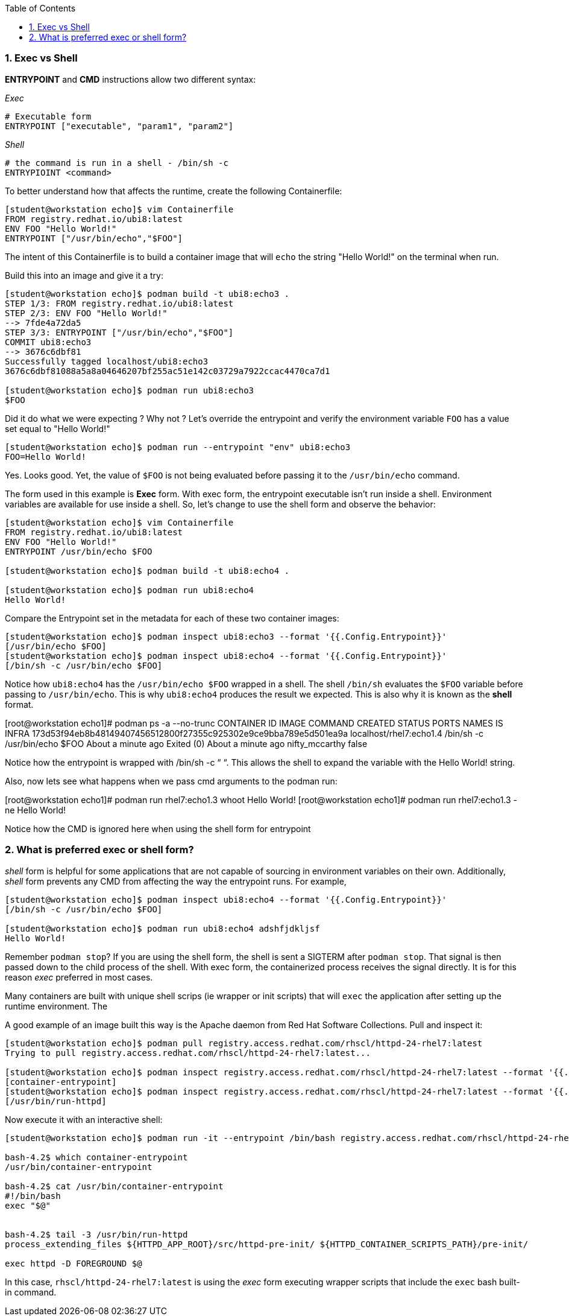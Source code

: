 :pygments-style: tango
:source-highlighter: pygments
:toc:
:toclevels: 7
:sectnums:
:sectnumlevels: 6
:numbered:
:chapter-label:
:icons: font
ifndef::env-github[:icons: font]
ifdef::env-github[]
:status:
:outfilesuffix: .adoc
:caution-caption: :fire:
:important-caption: :exclamation:
:note-caption: :paperclip:
:tip-caption: :bulb:
:warning-caption: :warning:
endif::[]
:imagesdir: ./images/


=== Exec vs Shell

*ENTRYPOINT* and *CMD* instructions allow two different syntax:

_Exec_

[source,bash]
----
# Executable form
ENTRYPOINT ["executable", "param1", "param2"]
----

_Shell_
[source,bash]
----
# the command is run in a shell - /bin/sh -c
ENTRYPIOINT <command>
----

To better understand how that affects the runtime, create the following Containerfile:

[source,bash]
----

[student@workstation echo]$ vim Containerfile
FROM registry.redhat.io/ubi8:latest
ENV FOO "Hello World!"
ENTRYPOINT ["/usr/bin/echo","$FOO"]

----

The intent of this Containerfile is to build a container image that will `echo` the string "Hello World!" on the terminal when run.

Build this into an image and give it a try:

[source,bash]
----
[student@workstation echo]$ podman build -t ubi8:echo3 .
STEP 1/3: FROM registry.redhat.io/ubi8:latest
STEP 2/3: ENV FOO "Hello World!"
--> 7fde4a72da5
STEP 3/3: ENTRYPOINT ["/usr/bin/echo","$FOO"]
COMMIT ubi8:echo3
--> 3676c6dbf81
Successfully tagged localhost/ubi8:echo3
3676c6dbf81088a5a8a04646207bf255ac51e142c03729a7922ccac4470ca7d1

[student@workstation echo]$ podman run ubi8:echo3
$FOO
----

Did it do what we were expecting ?  Why not ?
Let’s override the entrypoint and verify the environment variable `FOO` has a value set equal to "Hello World!"

[source,bash]
----
[student@workstation echo]$ podman run --entrypoint "env" ubi8:echo3
FOO=Hello World!
----

Yes. Looks good.  Yet, the value of `$FOO` is not being evaluated before passing it to the `/usr/bin/echo` command.

The form used in this example is *Exec* form.  With exec form, the entrypoint executable isn’t run inside a shell.  Environment variables are available for use inside a shell.  So, let’s change to use the shell form and observe the behavior:


[source,bash]
----
[student@workstation echo]$ vim Containerfile
FROM registry.redhat.io/ubi8:latest
ENV FOO "Hello World!"
ENTRYPOINT /usr/bin/echo $FOO

[student@workstation echo]$ podman build -t ubi8:echo4 .

[student@workstation echo]$ podman run ubi8:echo4
Hello World!
----

Compare the Entrypoint set in the metadata for each of these two container images:

[source,bash]
----
[student@workstation echo]$ podman inspect ubi8:echo3 --format '{{.Config.Entrypoint}}'
[/usr/bin/echo $FOO]
[student@workstation echo]$ podman inspect ubi8:echo4 --format '{{.Config.Entrypoint}}'
[/bin/sh -c /usr/bin/echo $FOO]
----

Notice how `ubi8:echo4` has the `/usr/bin/echo $FOO` wrapped in a shell.  The shell `/bin/sh` evaluates the `$FOO` variable before passing to `/usr/bin/echo`.  This is why `ubi8:echo4` produces the result we expected.  This is also why it is known as the *shell* format.





[root@workstation echo1]# podman ps -a --no-trunc
CONTAINER ID                                                       IMAGE                     COMMAND                                    CREATED              STATUS                          PORTS   NAMES                    IS INFRA
173d53f94eb8b48149407456512800f27355c925302e9ce9bba789e5d501ea9a   localhost/rhel7:echo1.4   /bin/sh -c /usr/bin/echo $FOO              About a minute ago   Exited (0) About a minute ago           nifty_mccarthy           false

Notice how the entrypoint is wrapped with /bin/sh -c “   “.  This allows the shell to expand the variable with the Hello World! string.

Also, now lets see what happens when we pass cmd arguments to the podman run:

[root@workstation echo1]# podman run rhel7:echo1.3 whoot
Hello World!
[root@workstation echo1]# podman run rhel7:echo1.3 -ne
Hello World!

Notice how the CMD is ignored here when using the shell form for entrypoint

=== What is preferred exec or shell form?

_shell_ form is helpful for some applications that are not capable of sourcing in environment variables on their own.  Additionally, _shell_  form prevents any CMD from affecting the way the entrypoint runs.  For example,

[source,bash]
----
[student@workstation echo]$ podman inspect ubi8:echo4 --format '{{.Config.Entrypoint}}'
[/bin/sh -c /usr/bin/echo $FOO]

[student@workstation echo]$ podman run ubi8:echo4 adshfjdkljsf
Hello World!
----

Remember `podman stop`?  If you are using the shell form, the shell is sent a SIGTERM after `podman stop`.  That signal is then passed down to the child process of the shell.  With exec form, the containerized process receives the signal directly.  It is for this reason _exec_ preferred in most cases.

Many containers are built with unique shell scrips (ie wrapper or init scripts) that will `exec` the application after setting up the runtime environment.  The

A good example of an image built this way is the Apache daemon from Red Hat Software Collections.  Pull and inspect it:

[source,bash]
----
[student@workstation echo]$ podman pull registry.access.redhat.com/rhscl/httpd-24-rhel7:latest
Trying to pull registry.access.redhat.com/rhscl/httpd-24-rhel7:latest...

[student@workstation echo]$ podman inspect registry.access.redhat.com/rhscl/httpd-24-rhel7:latest --format '{{.Config.Entrypoint}}'
[container-entrypoint]
[student@workstation echo]$ podman inspect registry.access.redhat.com/rhscl/httpd-24-rhel7:latest --format '{{.Config.Cmd}}'
[/usr/bin/run-httpd]
----

Now execute it with an interactive shell:

[source,bash]
----
[student@workstation echo]$ podman run -it --entrypoint /bin/bash registry.access.redhat.com/rhscl/httpd-24-rhel7:latest

bash-4.2$ which container-entrypoint
/usr/bin/container-entrypoint

bash-4.2$ cat /usr/bin/container-entrypoint
#!/bin/bash
exec "$@"


bash-4.2$ tail -3 /usr/bin/run-httpd
process_extending_files ${HTTPD_APP_ROOT}/src/httpd-pre-init/ ${HTTPD_CONTAINER_SCRIPTS_PATH}/pre-init/

exec httpd -D FOREGROUND $@
----

In this case, `rhscl/httpd-24-rhel7:latest` is using the _exec_ form executing wrapper scripts that include the `exec` bash built-in command.
